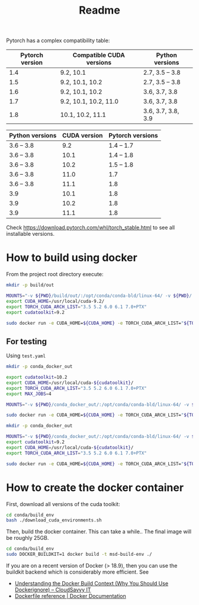 #+TITLE: Readme

Pytorch has a complex compatibility table:

| Pytorch version | Compatible CUDA versions | Python versions    |
|-----------------+--------------------------+--------------------|
|             1.4 | 9.2, 10.1                | 2.7, 3.5 -- 3.8    |
|             1.5 | 9.2, 10.1, 10.2          | 2.7, 3.5 -- 3.8    |
|             1.6 | 9.2, 10.1, 10.2          | 3.6, 3.7, 3.8      |
|             1.7 | 9.2, 10.1, 10.2, 11.0    | 3.6, 3.7, 3.8      |
|             1.8 | 10.1, 10.2, 11.1         | 3.6, 3.7, 3.8, 3.9 |

| Python versions | CUDA version | Pytorch versions |
|-----------------+--------------+------------------|
| 3.6 -- 3.8      |          9.2 |       1.4 -- 1.7 |
| 3.6 -- 3.8      |         10.1 |       1.4 -- 1.8 |
| 3.6 -- 3.8      |         10.2 |       1.5 -- 1.8 |
| 3.6 -- 3.8      |         11.0 |              1.7 |
| 3.6 -- 3.8      |         11.1 |              1.8 |
| 3.9             |         10.1 |              1.8 |
| 3.9             |         10.2 |              1.8 |
| 3.9             |         11.1 |              1.8 |

Check https://download.pytorch.com/whl/torch_stable.html to see all installable
versions.


* How to build using docker

From the project root directory execute:

#+begin_src bash
mkdir -p build/out

MOUNTS="-v ${PWD}/build/out/:/opt/conda/conda-bld/linux-64/ -v ${PWD}/:/msd_build_dir/ -v pkgs:/opt/conda/pkgs"
export CUDA_HOME=/usr/local/cuda-9.2/
export TORCH_CUDA_ARCH_LIST="3.5 5.2 6.0 6.1 7.0+PTX"
export cudatoolkit=9.2

sudo docker run -e CUDA_HOME=${CUDA_HOME} -e TORCH_CUDA_ARCH_LIST="${TORCH_CUDA_ARCH_LIST}" -e cudatoolkit=${cudatoolkit} $MOUNTS -w /msd_build_dir/ msd-build-env /opt/conda/bin/conda mambabuild conda/ -c aahendriksen -c pytorch -c defaults -c conda-forge -m conda/cuda-9.2.yaml
#+end_src
** For testing
Using ~test.yaml~
#+begin_src bash
mkdir -p conda_docker_out

export cudatoolkit=10.2
export CUDA_HOME=/usr/local/cuda-${cudatoolkit}/
export TORCH_CUDA_ARCH_LIST="3.5 5.2 6.0 6.1 7.0+PTX"
export MAX_JOBS=4

MOUNTS="-v ${PWD}/conda_docker_out/:/opt/conda/conda-bld/linux-64/ -v ${PWD}/:/msd_build_dir/ -v pkgs:/opt/conda/pkgs"

sudo docker run -e CUDA_HOME=${CUDA_HOME} -e TORCH_CUDA_ARCH_LIST="${TORCH_CUDA_ARCH_LIST}" -e cudatoolkit=${cudatoolkit} -e MAX_JOBS=${MAX_JOBS} $MOUNTS -w /msd_build_dir/ msd-build-env /opt/conda/bin/conda mambabuild conda/ -c aahendriksen -c pytorch -c defaults -c conda-forge -m conda/test.yaml
#+end_src



#+begin_src bash
mkdir -p conda_docker_out

MOUNTS="-v ${PWD}/conda_docker_out/:/opt/conda/conda-bld/linux-64/ -v ${PWD}/:/msd_build_dir/ -v pkgs:/opt/conda/pkgs"
export cudatoolkit=9.2
export CUDA_HOME=/usr/local/cuda-${cudatoolkit}/
export TORCH_CUDA_ARCH_LIST="3.5 5.2 6.0 6.1 7.0+PTX"

sudo docker run -e CUDA_HOME=${CUDA_HOME} -e TORCH_CUDA_ARCH_LIST="${TORCH_CUDA_ARCH_LIST}" -e cudatoolkit=${cudatoolkit} $MOUNTS -w /msd_build_dir/ msd-build-env /opt/conda/bin/conda mambabuild conda/ -c aahendriksen -c pytorch -c defaults -c conda-forge -m conda/cuda-9.2.yaml
#+end_src



* How to create the docker container
First, download all versions of the cuda toolkit:

#+begin_src bash
cd conda/build_env
bash ./download_cuda_environments.sh
#+end_src

Then, build the docker container. This can take a while.. The final image will
be roughly 25GB.
#+begin_src bash
cd conda/build_env
sudo DOCKER_BUILDKIT=1 docker build -t msd-build-env ./
#+end_src

If you are on a recent version of Docker (> 18.9), then you can use the buildkit
backend which is considerably more efficient. See
- [[https://www.cloudsavvyit.com/10271/understanding-the-docker-build-context-why-you-should-use-dockerignore/][Understanding the Docker Build Context (Why You Should Use Dockerignore) – CloudSavvy IT]]
- [[https://docs.docker.com/engine/reference/builder/#buildkit][Dockerfile reference | Docker Documentation]]
